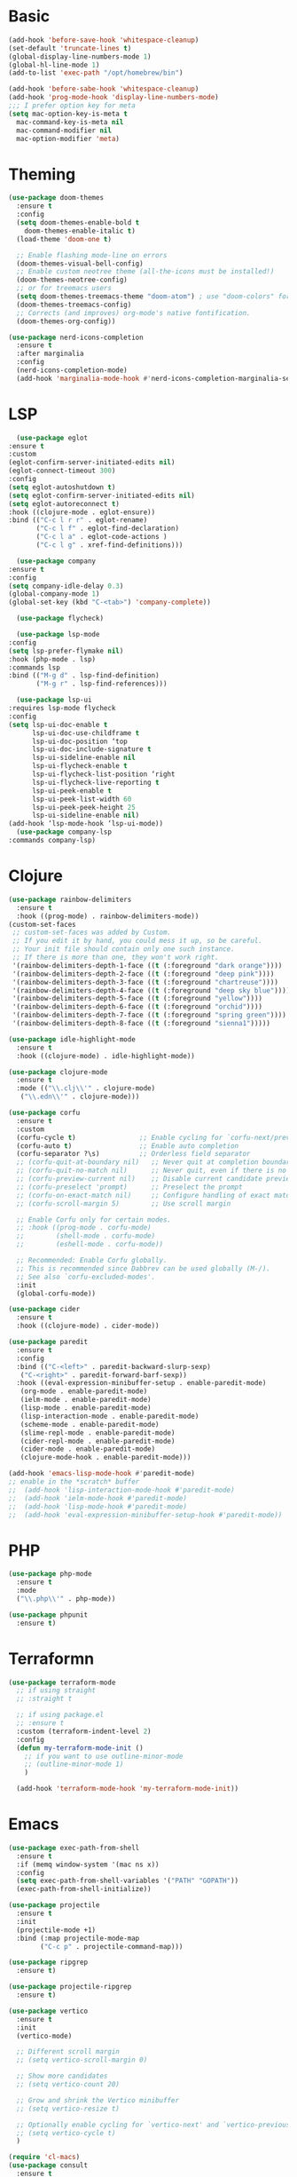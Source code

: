 #+STARTUP: overview
* Basic
#+BEGIN_SRC emacs-lisp
  (add-hook 'before-save-hook 'whitespace-cleanup)
  (set-default 'truncate-lines t)
  (global-display-line-numbers-mode 1)
  (global-hl-line-mode 1)
  (add-to-list 'exec-path "/opt/homebrew/bin")

  (add-hook 'before-sabe-hook 'whitespace-cleanup)
  (add-hook 'prog-mode-hook 'display-line-numbers-mode)
  ;;; I prefer option key for meta
  (setq mac-option-key-is-meta t
	mac-command-key-is-meta nil
	mac-command-modifier nil
	mac-option-modifier 'meta)

#+END_SRC
* Theming
#+BEGIN_SRC emacs-lisp
  (use-package doom-themes
    :ensure t
    :config
    (setq doom-themes-enable-bold t
	  doom-themes-enable-italic t)
    (load-theme 'doom-one t)

    ;; Enable flashing mode-line on errors
    (doom-themes-visual-bell-config)
    ;; Enable custom neotree theme (all-the-icons must be installed!)
    (doom-themes-neotree-config)
    ;; or for treemacs users
    (setq doom-themes-treemacs-theme "doom-atom") ; use "doom-colors" for less minimal icon theme
    (doom-themes-treemacs-config)
    ;; Corrects (and improves) org-mode's native fontification.
    (doom-themes-org-config))

  (use-package nerd-icons-completion
    :ensure t
    :after marginalia
    :config
    (nerd-icons-completion-mode)
    (add-hook 'marginalia-mode-hook #'nerd-icons-completion-marginalia-setup))
#+END_SRC
* LSP
#+BEGIN_SRC emacs-lisp
      (use-package eglot
	:ensure t
	:custom
	(eglot-confirm-server-initiated-edits nil)
	(eglot-connect-timeout 300)
	:config
	(setq eglot-autoshutdown t)
	(setq eglot-confirm-server-initiated-edits nil)
	(setq eglot-autoreconnect t)
	:hook ((clojure-mode . eglot-ensure))
	:bind (("C-c l r r" . eglot-rename)
	       ("C-c l f" . eglot-find-declaration)
	       ("C-c l a" . eglot-code-actions )
	       ("C-c l g" . xref-find-definitions)))

      (use-package company
	:ensure t
	:config
	(setq company-idle-delay 0.3)
	(global-company-mode 1)
	(global-set-key (kbd "C-<tab>") 'company-complete))

      (use-package flycheck)

      (use-package lsp-mode
	:config
	(setq lsp-prefer-flymake nil)
	:hook (php-mode . lsp)
	:commands lsp
	:bind (("M-g d" . lsp-find-definition)
	       ("M-g r" . lsp-find-references)))

      (use-package lsp-ui
	:requires lsp-mode flycheck
	:config
	(setq lsp-ui-doc-enable t
	      lsp-ui-doc-use-childframe t
	      lsp-ui-doc-position ‘top
	      lsp-ui-doc-include-signature t
	      lsp-ui-sideline-enable nil
	      lsp-ui-flycheck-enable t
	      lsp-ui-flycheck-list-position ‘right
	      lsp-ui-flycheck-live-reporting t
	      lsp-ui-peek-enable t
	      lsp-ui-peek-list-width 60
	      lsp-ui-peek-peek-height 25
	      lsp-ui-sideline-enable nil)
	(add-hook ‘lsp-mode-hook ‘lsp-ui-mode))
      (use-package company-lsp
	:commands company-lsp)

#+END_SRC
* Clojure
#+BEGIN_SRC emacs-lisp
  (use-package rainbow-delimiters
    :ensure t
    :hook ((prog-mode) . rainbow-delimiters-mode))
  (custom-set-faces
   ;; custom-set-faces was added by Custom.
   ;; If you edit it by hand, you could mess it up, so be careful.
   ;; Your init file should contain only one such instance.
   ;; If there is more than one, they won't work right.
   '(rainbow-delimiters-depth-1-face ((t (:foreground "dark orange"))))
   '(rainbow-delimiters-depth-2-face ((t (:foreground "deep pink"))))
   '(rainbow-delimiters-depth-3-face ((t (:foreground "chartreuse"))))
   '(rainbow-delimiters-depth-4-face ((t (:foreground "deep sky blue"))))
   '(rainbow-delimiters-depth-5-face ((t (:foreground "yellow"))))
   '(rainbow-delimiters-depth-6-face ((t (:foreground "orchid"))))
   '(rainbow-delimiters-depth-7-face ((t (:foreground "spring green"))))
   '(rainbow-delimiters-depth-8-face ((t (:foreground "sienna1")))))

  (use-package idle-highlight-mode
    :ensure t
    :hook ((clojure-mode) . idle-highlight-mode))

  (use-package clojure-mode
    :ensure t
    :mode (("\\.clj\\'" . clojure-mode)
	 ("\\.edn\\'" . clojure-mode)))

  (use-package corfu
    :ensure t
    :custom
    (corfu-cycle t)                ;; Enable cycling for `corfu-next/previous'
    (corfu-auto t)                 ;; Enable auto completion
    (corfu-separator ?\s)          ;; Orderless field separator
    ;; (corfu-quit-at-boundary nil)   ;; Never quit at completion boundary
    ;; (corfu-quit-no-match nil)      ;; Never quit, even if there is no match
    ;; (corfu-preview-current nil)    ;; Disable current candidate preview
    ;; (corfu-preselect 'prompt)      ;; Preselect the prompt
    ;; (corfu-on-exact-match nil)     ;; Configure handling of exact matches
    ;; (corfu-scroll-margin 5)        ;; Use scroll margin

    ;; Enable Corfu only for certain modes.
    ;; :hook ((prog-mode . corfu-mode)
    ;;        (shell-mode . corfu-mode)
    ;;        (eshell-mode . corfu-mode))

    ;; Recommended: Enable Corfu globally.
    ;; This is recommended since Dabbrev can be used globally (M-/).
    ;; See also `corfu-excluded-modes'.
    :init
    (global-corfu-mode))

  (use-package cider
    :ensure t
    :hook ((clojure-mode) . cider-mode))

  (use-package paredit
    :ensure t
    :config
    :bind (("C-<left>" . paredit-backward-slurp-sexp)
	 ("C-<right>" . paredit-forward-barf-sexp))
    :hook ((eval-expression-minibuffer-setup . enable-paredit-mode)
	 (org-mode . enable-paredit-mode)
	 (ielm-mode . enable-paredit-mode)
	 (lisp-mode . enable-paredit-mode)
	 (lisp-interaction-mode . enable-paredit-mode)
	 (scheme-mode . enable-paredit-mode)
	 (slime-repl-mode . enable-paredit-mode)
	 (cider-repl-mode . enable-paredit-mode)
	 (cider-mode . enable-paredit-mode)
	 (clojure-mode-hook . enable-paredit-mode)))

  (add-hook 'emacs-lisp-mode-hook #'paredit-mode)
  ;; enable in the *scratch* buffer
  ;;  (add-hook 'lisp-interaction-mode-hook #'paredit-mode)
  ;;  (add-hook 'ielm-mode-hook #'paredit-mode)
  ;;  (add-hook 'lisp-mode-hook #'paredit-mode)
  ;;  (add-hook 'eval-expression-minibuffer-setup-hook #'paredit-mode))
#+END_SRC
* PHP
#+BEGIN_SRC emacs-lisp
  (use-package php-mode
    :ensure t
    :mode
    ("\\.php\\'" . php-mode))

  (use-package phpunit
    :ensure t)

#+END_SRC
* Terraformn
#+BEGIN_SRC emacs-lisp
(use-package terraform-mode
  ;; if using straight
  ;; :straight t

  ;; if using package.el
  ;; :ensure t
  :custom (terraform-indent-level 2)
  :config
  (defun my-terraform-mode-init ()
    ;; if you want to use outline-minor-mode
    ;; (outline-minor-mode 1)
    )

  (add-hook 'terraform-mode-hook 'my-terraform-mode-init))
#+END_SRC
* Emacs
#+BEGIN_SRC emacs-lisp
  (use-package exec-path-from-shell
    :ensure t
    :if (memq window-system '(mac ns x))
    :config
    (setq exec-path-from-shell-variables '("PATH" "GOPATH"))
    (exec-path-from-shell-initialize))

  (use-package projectile
    :ensure t
    :init
    (projectile-mode +1)
    :bind (:map projectile-mode-map
		  ("C-c p" . projectile-command-map)))

  (use-package ripgrep
    :ensure t)

  (use-package projectile-ripgrep
    :ensure t)

  (use-package vertico
    :ensure t
    :init
    (vertico-mode)

    ;; Different scroll margin
    ;; (setq vertico-scroll-margin 0)

    ;; Show more candidates
    ;; (setq vertico-count 20)

    ;; Grow and shrink the Vertico minibuffer
    ;; (setq vertico-resize t)

    ;; Optionally enable cycling for `vertico-next' and `vertico-previous'.
    ;; (setq vertico-cycle t)
    )

  (require 'cl-macs)
  (use-package consult
    :ensure t
    :bind (;; C-c bindings (mode-specific-map)
	     ("C-c M-x" . consult-mode-command)
	     ("C-c h" . consult-history)
	     ("C-c k" . consult-kmacro)
	     ("C-c m" . consult-man)
	     ("C-c i" . consult-info)
	     ([remap Info-search] . consult-info)
	     ;; C-x bindings (ctl-x-map)
	     ("C-x M-:" . consult-complex-command)	   ;; orig. repeat-complex-command
	     ("C-x b" . consult-buffer)		   ;; orig. switch-to-buffer
	     ("C-x 4 b" . consult-buffer-other-window) ;; orig. switch-to-buffer-other-window
	     ("C-x 5 b" . consult-buffer-other-frame)  ;; orig. switch-to-buffer-other-frame
	     ("C-x r b" . consult-bookmark)		   ;; orig. bookmark-jump
	     ("C-x p b" . consult-project-buffer)	   ;; orig. project-switch-to-buffer
	     ;; Custom M-# bindings for fast register access
	     ("M-#" . consult-register-load)
	     ("M-'" . consult-register-store)	   ;; orig. abbrev-prefix-mark (unrelated)
	     ("C-M-#" . consult-register)
	     ;; Other custom bindings
	     ("M-y" . consult-yank-pop)		   ;; orig. yank-pop
	     ;; M-g bindings (goto-map)
	     ("M-g e" . consult-compile-error)
	     ("M-g f" . consult-flymake)               ;; Alternative: consult-flycheck
	     ("M-g g" . consult-goto-line)             ;; orig. goto-line
	     ("M-g M-g" . consult-goto-line)           ;; orig. goto-line
	     ("M-g o" . consult-outline)               ;; Alternative: consult-org-heading
	     ("M-g m" . consult-mark)
	     ("M-g k" . consult-global-mark)
	     ("M-g i" . consult-imenu)
	     ("M-g I" . consult-imenu-multi)
	     ;; M-s bindings (search-map)
	     ("M-s d" . consult-fi)
	     ("M-s D" . consult-locate)
	     ("M-s g" . consult-grep)
	     ("M-s G" . consult-git-grep)
	     ("M-s r" . consult-ripgrep)
	     ("M-s l" . consult-line)
	     ("M-s L" . consult-line-multi)
	     ("M-s k" . consult-keep-lines)
	     ("M-s u" . consult-focus-lines)
	     ;; Isearch integration
	     ("M-s e" . consult-isearch-history)
	     :map isearch-mode-map
	     ("M-e" . consult-isearch-history)         ;; orig. isearch-edit-string
	     ("M-s e" . consult-isearch-history)       ;; orig. isearch-edit-string
	     ("M-s l" . consult-line)                  ;; needed by consult-line to detect isearch
	     ("M-s L" . consult-line-multi)            ;; needed by consult-line to detect isearch
	     ;; Minibuffer history
	     :map minibuffer-local-map
	     ("M-s" . consult-history)                 ;; orig. next-matching-history-element
	     ("M-r" . consult-history))                ;; orig. previous-matching-history-element

    ;; Enable automatic preview at point in the *Completions* buffer. This is
    ;; relevant when you use the default completion UI.
    :hook (completion-list-mode . consult-preview-at-point-mode)

    ;; The :init configuration is always executed (Not lazy)
    :init

    ;; Optionally configure the register formatting. This improves the register
    ;; preview for `consult-register', `consult-register-load',
    ;; `consult-register-store' and the Emacs built-ins.
    (setq register-preview-delay 0.5
	    register-preview-function #'consult-register-format)

    ;; Optionally tweak the register preview window.
    ;; This adds thin lines, sorting and hides the mode line of the window.
    ;; ENABLE
    ;;(advice-add #'register-preview :override #'consult-register-window)

    ;; Use Consult to select xref locations with preview
    ;; ENABLE
    ;;(setq xref-show-xrefs-function #'consult-xref
    ;;      xref-show-definitions-function #'consult-xref)

    ;; Configure other variables and modes in the :config section,
    ;; after lazily loading the package.
    :config

    ;; Optionally configure preview. The default value
    ;; is 'any, such that any key triggers the preview.
    ;; (setq consult-preview-key 'any)
    ;; (setq consult-preview-key "M-.")
    ;; (setq consult-preview-key '("S-<down>" "S-<up>"))
    ;; For some commands and buffer sources it is useful to configure the
    ;; :preview-key on a per-command basis using the `consult-customize' macro.
    (consult-customize
     consult-theme :preview-key '(:debounce 0.2 any)
     consult-ripgrep consult-git-grep consult-grep
     consult-bookmark consult-recent-file consult-xref
     consult--source-bookmark consult--source-file-register
     consult--source-recent-file consult--source-project-recent-file
     ;; :preview-key "M-."
     :preview-key '(:debounce 0.4 any))

    ;; Optionally configure the narrowing key.
    ;; Both < and C-+ work reasonably well.
    ;; ENABLE
    ;; (setq consult-narrow-key "<") ;; "C-+"

    ;; Optionally make narrowing help available in the minibuffer.
    ;; You may want to use `embark-prefix-help-command' or which-key instead.
    ;; (define-key consult-narrow-map (vconcat consult-narrow-key "?") #'consult-narrow-help)

    ;; By default `consult-project-function' uses `project-root' from project.el.
    ;; Optionally configure a different project root function.
	      ;;;; 1. project.el (the default)
    ;; (setq consult-project-function #'consult--default-project--function)
	      ;;;; 2. vc.el (vc-root-dir)
    ;; (setq consult-project-function (lambda (_) (vc-root-dir)))
	      ;;;; 3. locate-dominating-file
    ;; (setq consult-project-function (lambda (_) (locate-dominating-file "." ".git")))
	      ;;;; 4. projectile.el (projectile-project-root)
    ;; ENABLE
    ;; (autoload 'projectile-project-root "projectile")
    ;; (setq consult-project-function (lambda (_) (projectile-project-root)))
	      ;;;; 5. No project support
    ;; (setq consult-project-function nil)
    )

  (use-package orderless
    :ensure t
    :custom
    (completion-styles '(orderless basic))
    (completion-category-overrides '((file (styles basic partial-completion)))))

  ;; Enable rich annotations using the Marginalia package
  (use-package marginalia
    :ensure t
    ;; Either bind `marginalia-cycle' globally or only in the minibuffer
    :bind (("M-A" . marginalia-cycle)
	     :map minibuffer-local-map
	     ("M-A" . asdmarginalia-cycle))
    ;; The :init configuration is always executed (Not lazy!)
    :init

    ;; Must be in the :init section of use-package such that the mode gets
    ;; enabled right away. Note that this forces loading the package.
    (marginalia-mode))

  ;; (define-key projectile-mode-map (kbd "s-p") 'projectile-command-map)
#+END_SRC
